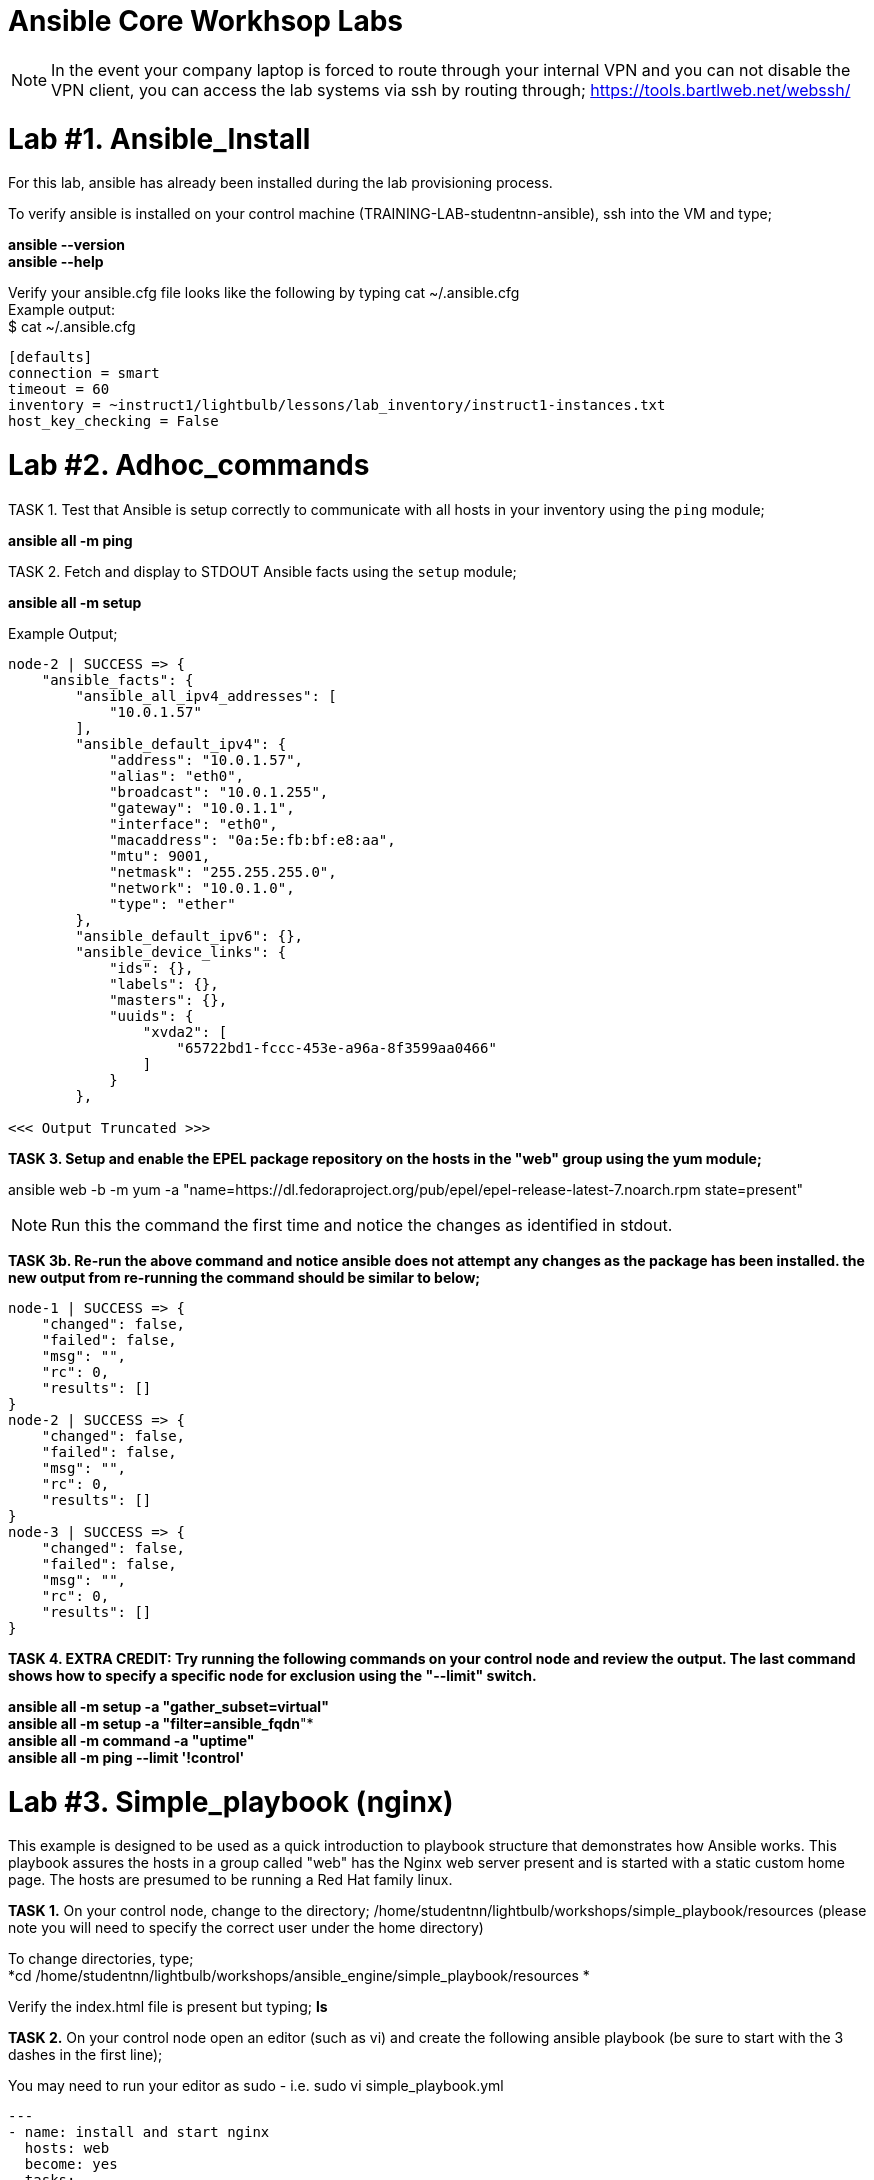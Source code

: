 = Ansible Core Workhsop Labs

NOTE: In the event your company laptop is forced to route through your internal VPN and you can not disable the VPN client, you can access the lab systems via ssh by routing through; https://tools.bartlweb.net/webssh/

= *Lab #1. Ansible_Install*

For this lab, ansible has already been installed during the lab provisioning process.

To verify ansible is installed on your control machine (TRAINING-LAB-studentnn-ansible), ssh into the VM and type;

*ansible --version* +
*ansible --help*


Verify your ansible.cfg file looks like the following by typing cat ~/.ansible.cfg +
Example output: +
$ cat ~/.ansible.cfg
....
[defaults]
connection = smart
timeout = 60
inventory = ~instruct1/lightbulb/lessons/lab_inventory/instruct1-instances.txt
host_key_checking = False
....



= *Lab #2. Adhoc_commands*

TASK 1. Test that Ansible is setup correctly to communicate with all hosts in your inventory using the `ping` module;

*ansible all -m ping*

TASK 2. Fetch and display to STDOUT Ansible facts using the `setup` module;

*ansible all -m setup*

Example Output;
....
node-2 | SUCCESS => {
    "ansible_facts": {
        "ansible_all_ipv4_addresses": [
            "10.0.1.57"
        ], 
        "ansible_default_ipv4": {
            "address": "10.0.1.57", 
            "alias": "eth0", 
            "broadcast": "10.0.1.255", 
            "gateway": "10.0.1.1", 
            "interface": "eth0", 
            "macaddress": "0a:5e:fb:bf:e8:aa", 
            "mtu": 9001, 
            "netmask": "255.255.255.0", 
            "network": "10.0.1.0", 
            "type": "ether"
        }, 
        "ansible_default_ipv6": {}, 
        "ansible_device_links": {
            "ids": {}, 
            "labels": {}, 
            "masters": {}, 
            "uuids": {
                "xvda2": [
                    "65722bd1-fccc-453e-a96a-8f3599aa0466"
                ]
            }
        }, 

<<< Output Truncated >>>
....


*TASK 3. Setup and enable the EPEL package repository on the hosts in the "web" group using the yum module;*

ansible web -b -m yum -a "name=https://dl.fedoraproject.org/pub/epel/epel-release-latest-7.noarch.rpm state=present"

NOTE: Run this the command the first time and notice the changes as identified in stdout.

*TASK 3b. Re-run the above command and notice ansible does not attempt any changes as the package has been installed. the new output from re-running the command should be similar to below;*

....
node-1 | SUCCESS => {
    "changed": false, 
    "failed": false, 
    "msg": "", 
    "rc": 0, 
    "results": []
}
node-2 | SUCCESS => {
    "changed": false, 
    "failed": false, 
    "msg": "", 
    "rc": 0, 
    "results": []
}
node-3 | SUCCESS => {
    "changed": false, 
    "failed": false, 
    "msg": "", 
    "rc": 0, 
    "results": []
}
....
*TASK 4. EXTRA CREDIT: Try running the following commands on your control node and review the output. The last command shows how to specify a specific node for exclusion using the "--limit" switch.*

*ansible all -m setup -a "gather_subset=virtual"* +
*ansible all -m setup -a "filter=ansible_fqdn*"* +
*ansible all -m command -a "uptime"* +
*ansible all -m ping --limit '!control'*







= *Lab #3. Simple_playbook (nginx)* +
This example is designed to be used as a quick introduction to playbook structure that demonstrates how Ansible works.
This playbook assures the hosts in a group called "web" has the Nginx web server present and is started with a static custom home page. The hosts are presumed to be running a Red Hat family linux.

*TASK 1.* On your control node, change to the directory; /home/studentnn/lightbulb/workshops/simple_playbook/resources (please note you will need to specify the correct user under the home directory)

To change directories, type; +
*cd /home/studentnn/lightbulb/workshops/ansible_engine/simple_playbook/resources *

Verify the index.html file is present but typing; *ls*

*TASK 2.* On your control node open an editor (such as vi) and create the following ansible playbook (be sure to start with the 3 dashes in the first line);

You may need to run your editor as sudo - i.e. sudo vi simple_playbook.yml
....
---
- name: install and start nginx
  hosts: web
  become: yes
  tasks:
  - name: nginx package is present
    yum:
      name: nginx
      state: present
  - name: latest index.html is present
    copy:
      src: index.html
      dest: /usr/share/nginx/html 
  - name: nginx service is started
    service:
      name: nginx
      state: started
....
Save the file as "simple_playbook.yml".

*TASK 3.* Verify the syntax of the ansible playbook you just created by typing; +
*ansible-playbook simple_playbook.yml --syntax-check*

....
Example Output:
$ ansible-playbook simple_playbook.yml --syntax-check
playbook: simple_playbook.yml
....

*TASK 4.* Run the ansible playbook you just created by typing; +
*ansible-playbook simple_playbook.yml*

....
Example Output:
$ ansible-playbook simple_playbook.yml
PLAY [install and start nginx] *******************************************************************************************************
TASK [Gathering Facts] ***************************************************************************************************************
ok: [node-1]
ok: [node-2]
ok: [node-3]
TASK [nginx package is present] ******************************************************************************************************
ok: [node-1]
ok: [node-3]
ok: [node-2]
TASK [latest index.html is present] **************************************************************************************************
changed: [node-1]
changed: [node-3]
changed: [node-2]
TASK [nginx service is started] ******************************************************************************************************
changed: [node-1]
changed: [node-2]
changed: [node-3]
PLAY RECAP ***************************************************************************************************************************
node-1                     : ok=4    changed=2    unreachable=0    failed=0   
node-2                     : ok=4    changed=2    unreachable=0    failed=0   
node-3                     : ok=4    changed=2    unreachable=0    failed=0   
....

*TASK 4:* Verify nginx has been installed by testing one of your nodes. Open a browser on your laptop and point to the public IP address of one of your nodes (not the control node). +
i.e. http://34.229.6.4

If successful, you should see a web page with the Ansible logo.



= *Lab #4. Basic_Playbook (A more practical playbook)*

Create an Ansible playbook that will assure nginx is present, configured and running on all hosts in the "web" group:

....
1. Has variables for `nginx_test_message` and `nginx_keepalive_timeout`.
2. Assures that the following yum packages are present on the each web host:
    * nginx
    * python-pip
    * python-devel
    * gcc
3. Assure that the uwsgi pip package is present on each host.
4. Generate a host-specific home page with the value of `nginx_test_message` for each host using the provided `index.html.j2` template.
5. Generate a configuration with the value of `nginx_keepalive_timeout` for each host using the provided `nginx.conf.j2` template.
6. Assure that nginx is running on each host.
7. The playbook should restart nginx if the homepage or configuration file is altered.
....

While developing the playbook use the `--syntax-check` to check your work and debug problems. 

Run your playbook in verbose mode using the `-v` switch to get more information on what Ansible is doing.

Try `-vv` and `-vvv` for added verbosity. Also consider running `--check` to do a dry-run as you are developing.

*TASK 1.* On your control node, change to the directory; /home/studentnn/lightbulb/workshops/basic_playbook/resources (please note you will need to specify the correct user under the home directory)

To change directories, type; +
*cd /home/studentnn/lightbulb/workshops/ansible_engine/basic_playbook/resources*

Verify the index.html.j2 and nginx.conf.j2 files are present by typing; *ls*


*TASK 2.* On your control node open an editor (such as vi) and create the following ansible playbook (be sure to start with the 3 dashes in the first line);
....
---
- name: install and start nginx with wsgi
  hosts: web
  become: yes
  vars:
    nginx_packages:
      - nginx
      - python-pip
      - python-devel
      - gcc
    nginx_test_message: This is a test message
    nginx_keepalive_timeout: 115
    nginx_webserver_port: 80
  tasks:
    - name: nginx packages are present
      yum:
        name: "{{ item }}"
        state: present
      with_items: "{{ nginx_packages }}"
      notify: restart nginx service
    - name: uwsgi package is present
      pip:
        name: uwsgi
        state: present
      notify: restart nginx service
    - name: latest default.conf is present
      template:
        src: nginx.conf.j2
        dest: /etc/nginx/nginx.conf
        backup: yes
      notify: restart nginx service
    - name: latest index.html is present
      template:
        src: index.html.j2
        dest: /usr/share/nginx/html/index.html
    - name: nginx service is started and enabled
      service:
        name: nginx
        state: started
        enabled: yes
    # smoke test that nginx came up and is serving home page
    - name: proper response from localhost can be received
      uri:
        url: http://localhost/
        return_content: yes
      register: response
      until: 'nginx_test_message in response.content'
      retries: 10
      delay: 1
  handlers:
    - name: restart nginx service
      service:
        name: nginx
        state: restarted
....
Save the file as "basic_playbook.yml".


*TASK 3.* Verify the syntax of the ansible playbook you just created by typing; +
*ansible-playbook basic_playbook.yml --syntax-check*

....
Example Output:
$ ansible-playbook basic_playbook.yml --syntax-check
playbook: basic_playbook.yml
....

Then run the playbook by typing: +
*ansible-playbook basic_playbook.yml*

....
Example Output:
$ ansible-playbook basic_playbook.yml
PLAY [install and start nginx with wsgi] *********************************************************************************************
TASK [Gathering Facts] ***************************************************************************************************************
ok: [node-1]
ok: [node-3]
ok: [node-2]
TASK [nginx packages are present] ****************************************************************************************************
ok: [node-1] => (item=[u'nginx', u'python-pip', u'python-devel', u'gcc'])
ok: [node-2] => (item=[u'nginx', u'python-pip', u'python-devel', u'gcc'])
ok: [node-3] => (item=[u'nginx', u'python-pip', u'python-devel', u'gcc'])
TASK [uwsgi package is present] ******************************************************************************************************
ok: [node-1]
ok: [node-2]
ok: [node-3]
TASK [latest default.conf is present] ************************************************************************************************
changed: [node-1]
changed: [node-2]
changed: [node-3]
TASK [latest index.html is present] **************************************************************************************************
changed: [node-1]
changed: [node-2]
changed: [node-3]
TASK [nginx service is started and enabled] ******************************************************************************************
changed: [node-1]
changed: [node-2]
changed: [node-3]
TASK [proper response from localhost can be received] ********************************************************************************
ok: [node-1]
ok: [node-2]
ok: [node-3]
RUNNING HANDLER [restart nginx service] **********************************************************************************************
changed: [node-2]
changed: [node-1]
changed: [node-3]
PLAY RECAP ***************************************************************************************************************************
node-1                     : ok=8    changed=4    unreachable=0    failed=0   
node-2                     : ok=8    changed=4    unreachable=0    failed=0   
node-3                     : ok=8    changed=4    unreachable=0    failed=0 
....

Verify nginx has been installed by testing one of your nodes. Open a browser on your laptop and point to the public IP address of one of your nodes (not the control node). +
i.e. http://34.229.6.4

If successful, you should see a web page with the Ansible logo but now with the text: *"This is a Test Message"*


*TASK 4.* Extra Credit

Create, run and verify a seperate playbook that stops and removes nginx along with its configuration file and home page.

....
Playbook Solution:
---
- name: removes nginx with wsgi
  hosts: web
  become: yes
  tasks:
    - name: nginx service is stopped
      service:
        name: nginx
        state: stopped
      ignore_errors: yes
    - name: nginx package is absent
      yum:
        name: nginx
        state: absent
    - name: uwsgi package is absent
      pip:
        name: uwsgi
        state: absent
    - name: files created by nginx-simple are absent
      file:
        name: "{{ item }}"
        state: absent
      with_items:
        - /etc/nginx/nginx.conf
        - /usr/share/nginx/html/index.html
....




= *Lab #5.* Roles +
Your assignment is simple: refactor the Ansible playbook you've been developing into a role called "nginx-simple".

This assignment should result in a drop in replacement that is portable and more modular. It does not add any new tasks or functionality.

1. Initialize your role with `ansible-galaxy init` in a new subdirectory `roles/`.

2. Refactor your existing basic playbook and associated resources into your role.

3. Create a new playbook that uses the role still targeting the "web" group.

*TASK 1:* cd /home/student1/lightbulb/workshops/roles +
*TASK 2:* mkdir nginx-role +
*TASK 3:* cd nginx-role +
*TASK 4:* mkdir roles +
*TASK 5:* cd roles +
*TASK 6:* Type; ansible-galaxy init nginx-simple +
*TASK 7:* cd nginx-simple +
*TASK 8:* Type ls and verify your directory structure;

....
$ ls
defaults  
files  
handlers  
meta  
README.md  
tasks  
templates  
tests  
vars
....


*TASK 9:* Edit the main.yml files, index.html.j2, nginx.conf.j2 and remove.yml file accordingly (tree structure supplied below for your reference);

....
+-- README.md
+-- remove.yml
+-- roles
   +-- nginx-simple
       +-- defaults
          +-- main.yml
       +-- handlers
          +-- main.yml
       +-- tasks
          +-- main.yml
          +-- remove.yml
       +-- templates
          +-- index.html.j2
          +-- nginx.conf.j2
       +-- vars
           +-- main.yml
+-- site.yml
....

File text below; +
*/defaults/main.yml;*
....
---
# defaults file for nginx
nginx_test_message: This is a test message
nginx_keepalive_timeout: 115
....

*/handlers/main.yml;*
....
---
# handlers file for nginx
- name: restart nginx service
  service:
    name: nginx
    state: restarted
....

*/tasks/main.yml;*
....
---
# tasks file for nginx
- name: nginx packages are present
  yum:
    name: "{{ item }}"
    state: present
  with_items: "{{ nginx_packages }}"
  notify: restart nginx service
- name: uwsgi package is present
  pip:
    name: uwsgi
    state: present
  notify: restart nginx service
- name: latest default.conf is present 
  template:
    src: templates/nginx.conf.j2
    dest: /etc/nginx/nginx.conf
    backup: yes
  notify: restart nginx service
- name: latest index.html is present
  template:
    src: templates/index.html.j2
    dest: /usr/share/nginx/html/index.html
- name: nginx service is started and enabled
  service:
    name: nginx
    state: started
    enabled: yes

# smoke test that nginx came up and is serving home page
- name: proper response from localhost is received
  uri:
    url: http://localhost/
    return_content: yes
  register: response
  until: 'nginx_test_message in response.content'
  retries: 10
  delay: 1
....

*/tasks/remove.yml;*
....
---
# tasks file the removes nginx and uwsgi
# derived from examples/nginx-remove-playbook
- name: stop nginx service
  service:
    name: nginx
    state: stopped
  ignore_errors: yes
- name: remove nginx package
  yum:
    name: nginx
    state: absent
- name: remove uwsgi
  pip:
    name: uwsgi
    state: absent
- name: clean up files created by nginx-simple
  file:
    name: "{{ item }}"
    state: absent
  with_items:
    - /etc/nginx/nginx.conf
    - /usr/share/nginx/html/index.html
....

*/templates/index.html.j2;*
....
<html lang="en">
<head>
  <meta charset="utf-8">
  <title>Ansible: Automation for Everyone</title>
  <link href='https://fonts.googleapis.com/css?family=Open+Sans' rel='stylesheet' type='text/css'>
  <style>
body {
    font-family: 'Open Sans', sans-serif;
    text-align: center;
}
.container {
    position: absolute;
    top: 50%;
    left: 50%;
    -moz-transform: translateX(-50%) translateY(-50%);
    -webkit-transform: translateX(-50%) translateY(-50%);
    transform: translateX(-50%) translateY(-50%);
    font-size: 200%;
}
footer {
    width: 100%;
    bottom: 0;
    position: fixed;
    font-size: 75%;
}
img {
    margin: 0 auto;
}
  </style>
</head>
<body>
<div class="container">
    <img src="https://www.ansible.com/hubfs/2017_Images/BrandPage/Brand-Assets/Ansible_RH_AnsibleAutomation_RGB_RedBlack.png" width="75%"/>
    <p>{{ nginx_test_message }}</p>
</div>
<footer>{{ inventory_hostname }}<br />Red Hat Ansible</footer>
</body>
</html>
....

*/templates/nginx.conf.j2;*
....
# Based on nginx version: nginx/1.10.1
# For more information on configuration, see:
#   * Official English Documentation: http://nginx.org/en/docs/
#   * Official Russian Documentation: http://nginx.org/ru/docs/
user nginx;
worker_processes auto;
error_log /var/log/nginx/error.log;
pid /run/nginx.pid;
# Load dynamic modules. See /usr/share/nginx/README.dynamic.
include /usr/share/nginx/modules/*.conf;
events {
    worker_connections 1024;
}
http {
    log_format  main  '$remote_addr - $remote_user [$time_local] "$request" '
                      '$status $body_bytes_sent "$http_referer" '
                      '"$http_user_agent" "$http_x_forwarded_for"';
    access_log  /var/log/nginx/access.log  main;
    sendfile            on;
    tcp_nopush          on;
    tcp_nodelay         on;
    keepalive_timeout   {{ nginx_keepalive_timeout | default(65) }};
    types_hash_max_size 2048;
    include             /etc/nginx/mime.types;
    default_type        application/octet-stream;
    # Load modular configuration files from the /etc/nginx/conf.d directory.
    # See http://nginx.org/en/docs/ngx_core_module.html#include
    # for more information.
    include /etc/nginx/conf.d/*.conf;
    server {
        listen       80 default_server;
        listen       [::]:80 default_server;
        server_name  _;
        root         /usr/share/nginx/html;
        # Load configuration files for the default server block.
        include /etc/nginx/default.d/*.conf;
        location / {
        }
        error_page 404 /404.html;
            location = /40x.html {
        }
        error_page 500 502 503 504 /50x.html;
            location = /50x.html {
        }
    }
# Settings for a TLS enabled server.
#
#    server {
#        listen       443 ssl http2 default_server;
#        listen       [::]:443 ssl http2 default_server;
#        server_name  _;
#        root         /usr/share/nginx/html;
#
#        ssl_certificate "/etc/pki/nginx/server.crt";
#        ssl_certificate_key "/etc/pki/nginx/private/server.key";
#        ssl_session_cache shared:SSL:1m;
#        ssl_session_timeout  10m;
#        ssl_ciphers HIGH:!aNULL:!MD5;
#        ssl_prefer_server_ciphers on;
#
#        # Load configuration files for the default server block.
#        include /etc/nginx/default.d/*.conf;
#
#        location / {
#        }
#
#        error_page 404 /404.html;
#            location = /40x.html {
#        }
#
#        error_page 500 502 503 504 /50x.html;
#            location = /50x.html {
#        }
#    }
}
....

*/vars/main.yml;*
....
---
# vars file for nginx
nginx_packages:
  - nginx
  - python-pip
  - python-devel
  - gcc
....

*TASK 10:* Type cd .. <enter> twice to verify you are back at your /home/student1/lightbulb/workshops/roles/nginx-role directory

*TASK 11:* Here, create a site.yml file with the following contents;
....
---
- hosts: web
  name: This is a Playbook
  become: yes
  roles:
    - { role: 'nginx-simple' }
....

Now you can run your playbook to have the role setup your nginx webpage; +
*ansible-playbook site.yml*

Once you have successfully run your new playbook (site.yml), test it by opening a web browser and point it to one of your web servers (not the control machine) by typing *http://<<web-server-ip-address>>.* 


NOTE: refer back to your lab machine ID's

You should see a web page with a test message.

You have completed Lab 5!

link:Installing-Ansible-Tower-Workshop-Labs.adoc[Next Lab]

link:TableOfContents.adoc[Table Of Contents]
